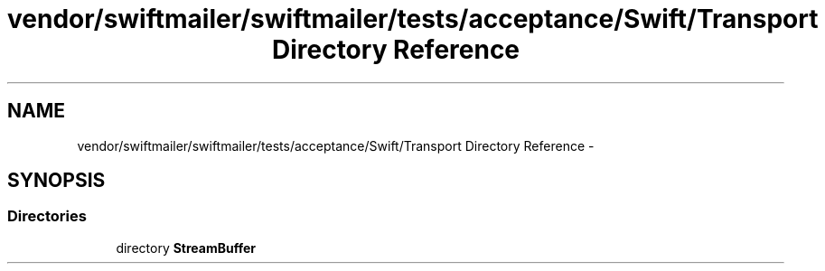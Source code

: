 .TH "vendor/swiftmailer/swiftmailer/tests/acceptance/Swift/Transport Directory Reference" 3 "Tue Apr 14 2015" "Version 1.0" "VirtualSCADA" \" -*- nroff -*-
.ad l
.nh
.SH NAME
vendor/swiftmailer/swiftmailer/tests/acceptance/Swift/Transport Directory Reference \- 
.SH SYNOPSIS
.br
.PP
.SS "Directories"

.in +1c
.ti -1c
.RI "directory \fBStreamBuffer\fP"
.br
.in -1c
